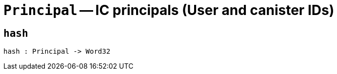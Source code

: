 // Do not edit; This file was machine-generated


[#mod-Principal]
= `Principal` -- IC principals (User and canister IDs)


[#Principal_hash]
== `hash`


[listing]
hash : Principal -> Word32


